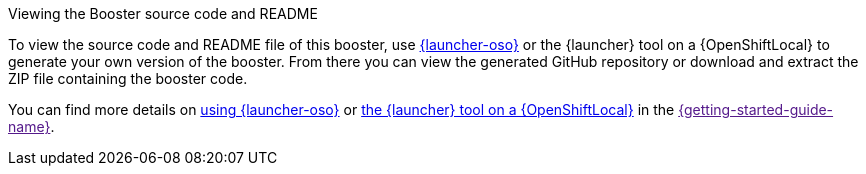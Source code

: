 .Viewing the Booster source code and README
To view the source code and README file of this booster, use link:{link-launcher-oso}[{launcher-oso}] or the {launcher} tool on a {OpenShiftLocal} to generate your own version of the booster. From there you can view the generated GitHub repository or download and extract the ZIP file containing the booster code.

You can find more details on link:{link-getting-started-guide}#deploying-a-booster-to-oso[using {launcher-oso}] or link:{link-getting-started-guide}#osl-create-booster[the {launcher} tool on a {OpenShiftLocal}] in the link:[{getting-started-guide-name}].